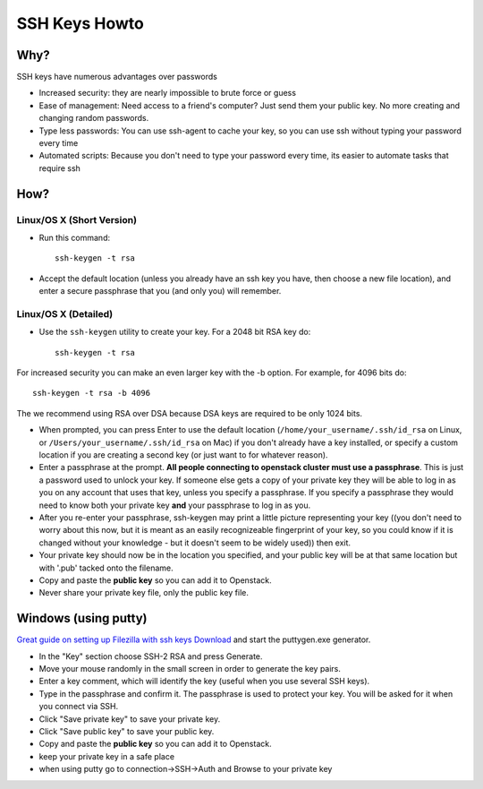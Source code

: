 .. _ssh_keys:

SSH Keys Howto
==============

Why?
----

SSH keys have numerous advantages over passwords

- Increased security: they are nearly impossible to brute force or guess
- Ease of management: Need access to a friend's computer? Just send them your
  public key. No more creating and changing random passwords.
- Type less passwords: You can use ssh-agent to cache your key, so you can use
  ssh without typing your password every time
- Automated scripts: Because you don't need to type your password every time,
  its easier to automate tasks that require ssh

How?
----

Linux/OS X (Short Version)
~~~~~~~~~~~~~~~~~~~~~~~~~~
- Run this command::

    ssh-keygen -t rsa

- Accept the default location (unless you already have an ssh key you have, then
  choose a new file location), and enter a secure passphrase that you (and only
  you) will remember.

Linux/OS X (Detailed)
~~~~~~~~~~~~~~~~~~~~~
- Use the ``ssh-keygen`` utility to create your key. For a 2048 bit RSA key do::

    ssh-keygen -t rsa

For increased security you can make an even larger key with the -b option. For
example, for 4096 bits do::

    ssh-keygen -t rsa -b 4096

The we recommend using RSA over DSA because DSA keys are required to be only
1024 bits.

- When prompted, you can press Enter to use the default location
  (``/home/your_username/.ssh/id_rsa`` on Linux, or
  ``/Users/your_username/.ssh/id_rsa`` on Mac) if you don't already have a key
  installed, or specify a custom location if you are creating a second key (or
  just want to for whatever reason).
- Enter a passphrase at the prompt. **All people connecting to openstack cluster
  must use a passphrase**. This is just a password used to unlock your key. If
  someone else gets a copy of your private key they will be able to log in as
  you on any account that uses that key, unless you specify a passphrase. If you
  specify a passphrase they would need to know both your private key **and**
  your passphrase to log in as you.
- After you re-enter your passphrase, ssh-keygen may print a little picture
  representing your key ((you don't need to worry about this now, but it is
  meant as an easily recognizeable fingerprint of your key, so you could know if
  it is changed without your knowledge - but it doesn't seem to be widely used))
  then exit.
- Your private key should now be in the location you specified, and your public
  key will be at that same location but with '.pub' tacked onto the filename.
- Copy and paste the **public key** so you can add it to Openstack.
- Never share your private key file, only the public key file.

Windows (using putty)
---------------------

`Great guide on setting up Filezilla with ssh keys`__ `Download`__ and start the
puttygen.exe generator.

.. __: http://albertsk.files.wordpress.com/2012/12/putty-filezilla.pdf
.. __: http://the.earth.li/~sgtatham/putty/latest/x86/puttygen.exe

- In the "Key" section choose SSH-2 RSA and press Generate.
- Move your mouse randomly in the small screen in order to generate the key
  pairs.
- Enter a key comment, which will identify the key (useful when you use several
  SSH keys).
- Type in the passphrase and confirm it. The passphrase is used to protect your
  key. You will be asked for it when you connect via SSH.
- Click "Save private key" to save your private key.
- Click "Save public key" to save your public key.
- Copy and paste the **public key** so you can add it to Openstack.
- keep your private key in a safe place
- when using putty go to connection->SSH->Auth and Browse to your private key
